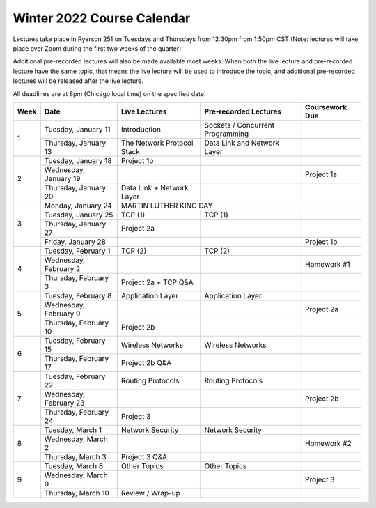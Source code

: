 Winter 2022 Course Calendar
---------------------------

Lectures take place in Ryerson 251 on Tuesdays and Thursdays from 12:30pm from 1:50pm CST (Note:
lectures will take place over Zoom during the first two weeks of the quarter)

Additional pre-recorded lectures will also be made available most weeks. When both the live
lecture and pre-recorded lecture have the same topic, that means the live lecture will be
used to introduce the topic, and additional pre-recorded lectures will be released after
the live lecture.

All deadlines are at 8pm (Chicago local time) on the specified date.

+------+------------------------+----------------------------+----------------------------------+----------------+
| Week | Date                   | Live Lectures              | Pre-recorded Lectures            | Coursework Due |
+======+========================+============================+==================================+================+
| 1    | Tuesday, January 11    | Introduction               | Sockets / Concurrent Programming |                |
|      +------------------------+----------------------------+----------------------------------+----------------+
|      | Thursday, January 13   | The Network Protocol Stack | Data Link and Network Layer      |                |
+------+------------------------+----------------------------+----------------------------------+----------------+
| 2    | Tuesday, January 18    | Project 1b                 |                                  |                |
|      +------------------------+----------------------------+----------------------------------+----------------+
|      | Wednesday, January 19  |                            |                                  | Project 1a     |
|      +------------------------+----------------------------+----------------------------------+----------------+
|      | Thursday, January 20   | Data Link + Network Layer  |                                  |                |
+------+------------------------+----------------------------+----------------------------------+----------------+
| 3    | Monday, January 24     | MARTIN LUTHER KING DAY                                                         |
|      +------------------------+----------------------------+----------------------------------+----------------+
|      | Tuesday, January 25    | TCP (1)                    | TCP (1)                          |                |
|      +------------------------+----------------------------+----------------------------------+----------------+
|      | Thursday, January 27   | Project 2a                 |                                  |                |
|      +------------------------+----------------------------+----------------------------------+----------------+
|      | Friday, January 28     |                            |                                  | Project 1b     |
+------+------------------------+----------------------------+----------------------------------+----------------+
| 4    | Tuesday, February 1    | TCP (2)                    | TCP (2)                          |                |
|      +------------------------+----------------------------+----------------------------------+----------------+
|      | Wednesday, February 2  |                            |                                  | Homework #1    |
|      +------------------------+----------------------------+----------------------------------+----------------+
|      | Thursday, February 3   | Project 2a + TCP Q&A       |                                  |                |
+------+------------------------+----------------------------+----------------------------------+----------------+
| 5    | Tuesday, February 8    | Application Layer          | Application Layer                |                |
|      +------------------------+----------------------------+----------------------------------+----------------+
|      | Wednesday, February 9  |                            |                                  | Project 2a     |
|      +------------------------+----------------------------+----------------------------------+----------------+
|      | Thursday, February 10  | Project 2b                 |                                  |                |
+------+------------------------+----------------------------+----------------------------------+----------------+
| 6    | Tuesday, February 15   | Wireless Networks          | Wireless Networks                |                |
|      +------------------------+----------------------------+----------------------------------+----------------+
|      | Thursday, February 17  | Project 2b Q&A             |                                  |                |
+------+------------------------+----------------------------+----------------------------------+----------------+
| 7    | Tuesday, February 22   | Routing Protocols          | Routing Protocols                |                |
|      +------------------------+----------------------------+----------------------------------+----------------+
|      | Wednesday, February 23 |                            |                                  | Project 2b     |
|      +------------------------+----------------------------+----------------------------------+----------------+
|      | Thursday, February 24  | Project 3                  |                                  |                |
+------+------------------------+----------------------------+----------------------------------+----------------+
| 8    | Tuesday, March 1       | Network Security           | Network Security                 |                |
|      +------------------------+----------------------------+----------------------------------+----------------+
|      | Wednesday, March 2     |                            |                                  | Homework #2    |
|      +------------------------+----------------------------+----------------------------------+----------------+
|      | Thursday, March 3      | Project 3 Q&A              |                                  |                |
+------+------------------------+----------------------------+----------------------------------+----------------+
| 9    | Tuesday, March 8       | Other Topics               | Other Topics                     |                |
|      +------------------------+----------------------------+----------------------------------+----------------+
|      | Wednesday, March 9     |                            |                                  | Project 3      |
|      +------------------------+----------------------------+----------------------------------+----------------+
|      | Thursday, March 10     | Review / Wrap-up           |                                  |                |
+------+------------------------+----------------------------+----------------------------------+----------------+

